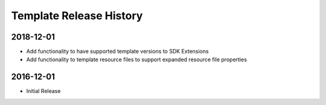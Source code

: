 .. :changelog:

Template Release History
===================

2018-12-01
------------------
* Add functionality to have supported template versions to SDK Extensions
* Add functionality to template resource files to support expanded resource file properties

2016-12-01
------------------
* Initial Release